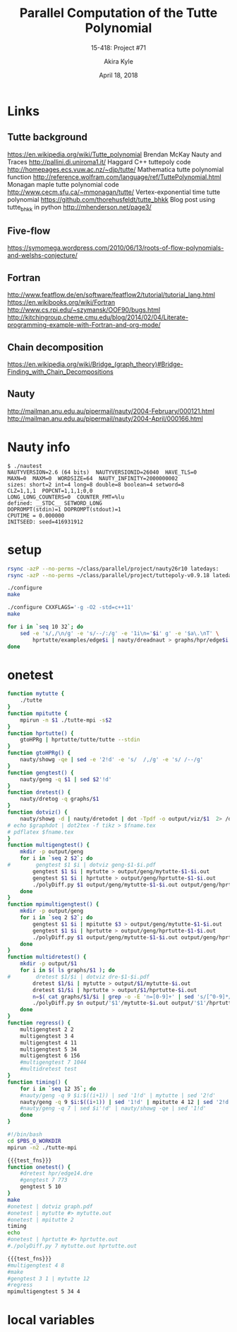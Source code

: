 #+title: Parallel Computation of the Tutte Polynomial
#+subtitle: 15-418: Project #71
#+author: Akira Kyle
#+date: April 18, 2018
#+email: akyle@cmu.edu
#+options: toc:nil email:t
#+latex_header_extra: \pagestyle{fancy}
#+latex_header_extra: \fancyhead[R]{Akira Kyle}
#+latex_header_extra: \fancyhead[L]{15-418}
#+latex_header_extra: \fancyhead[C]{Parallel Computation of the Tutte Polynomial}
#+latex_header_extra: \fancyfoot[C]{\thepage}

* Links
** Tutte background
[[https://en.wikipedia.org/wiki/Tutte_polynomial]]
Brendan McKay Nauty and Traces [[http://pallini.di.uniroma1.it/]]
Haggard C++ tuttepoly code [[http://homepages.ecs.vuw.ac.nz/~djp/tutte/]]
Mathematica tutte polynomial function [[http://reference.wolfram.com/language/ref/TuttePolynomial.html]]
Monagan maple tutte polynomial code [[http://www.cecm.sfu.ca/~mmonagan/tutte/]]
Vertex-exponential time tutte polynomial [[https://github.com/thorehusfeldt/tutte_bhkk]]
Blog post using tutte_bhkk in python [[http://mhenderson.net/page3/]]
** Five-flow
https://symomega.wordpress.com/2010/06/13/roots-of-flow-polynomials-and-welshs-conjecture/

** Fortran
http://www.featflow.de/en/software/featflow2/tutorial/tutorial_lang.html
https://en.wikibooks.org/wiki/Fortran
http://www.cs.rpi.edu/~szymansk/OOF90/bugs.html
http://kitchingroup.cheme.cmu.edu/blog/2014/02/04/Literate-programming-example-with-Fortran-and-org-mode/

** Chain decomposition
https://en.wikipedia.org/wiki/Bridge_(graph_theory)#Bridge-Finding_with_Chain_Decompositions
** Nauty
http://mailman.anu.edu.au/pipermail/nauty/2004-February/000121.html
http://mailman.anu.edu.au/pipermail/nauty/2004-April/000166.html


* Nauty info

#+begin_example
$ ./nautest 
NAUTYVERSION=2.6 (64 bits)  NAUTYVERSIONID=26040  HAVE_TLS=0
MAXN=0  MAXM=0  WORDSIZE=64  NAUTY_INFINITY=2000000002
sizes: short=2 int=4 long=8 double=8 boolean=4 setword=8
CLZ=1,1,1  POPCNT=1,1,1;0,0
LONG_LONG_COUNTERS=0  COUNTER_FMT=%lu
defined: __STDC__ SETWORD_LONG
DOPROMPT(stdin)=1 DOPROMPT(stdout)=1
CPUTIME = 0.000000
INITSEED: seed=416931912
#+end_example


* setup
#+begin_src bash :dir ~/class/parallel/project :results raw drawer
rsync -azP --no-perms ~/class/parallel/project/nauty26r10 latedays:
rsync -azP --no-perms ~/class/parallel/project/tuttepoly-v0.9.18 latedays:
#+end_src

#+begin_src bash :dir /ssh:latedays:nauty26r10 :results raw drawer
./configure
make
#+end_src

#+begin_src bash :dir /ssh:latedays:tuttepoly-v0.9.18 :results raw drawer
./configure CXXFLAGS='-g -O2 -std=c++11'
make
#+end_src

#+begin_src bash :dir /ssh:latedays:paralleltuttepoly :results raw drawer
for i in `seq 10 32`; do
    sed -e 's/,/\n/g' -e 's/--/:/g' -e '1i\n='$i' g' -e '$a\.\nT' \
        hprtutte/examples/edge$i | nauty/dreadnaut > graphs/hpr/edge$i.dre
done
#+end_src

#+RESULTS:
:RESULTS:
:END:

* onetest
  :PROPERTIES:
  :header-args: :dir /ssh:latedays:paralleltuttepoly :results raw drawer
  :END:
#   :header-args: :session latedays :results raw drawer

#+name: test_fns
#+begin_src bash :tangle regress.sh
function mytutte {
    ./tutte
}
function mpitutte {
    mpirun -n $1 ./tutte-mpi -s$2
}
function hprtutte() {
    gtoHPRg | hprtutte/tutte/tutte --stdin
}
function gtoHPRg() {
    nauty/showg -qe | sed -e '2!d' -e 's/  /,/g' -e 's/ /--/g'
}
function gengtest() {
    nauty/geng -q $1 | sed $2'!d'
}
function dretest() {
    nauty/dretog -q graphs/$1
}
function dotviz() {
    nauty/showg -d | nauty/dretodot | dot -Tpdf -o output/viz/$1  2> /dev/null
# echo $graphdot | dot2tex -f tikz > $fname.tex
# pdflatex $fname.tex
}
function multigengtest() {
    mkdir -p output/geng
    for i in `seq 2 $2`; do
#        gengtest $1 $i | dotviz geng-$1-$i.pdf
        gengtest $1 $i | mytutte > output/geng/mytutte-$1-$i.out
        gengtest $1 $i | hprtutte > output/geng/hprtutte-$1-$i.out
        ./polyDiff.py $1 output/geng/mytutte-$1-$i.out output/geng/hprtutte-$1-$i.out
    done
}
function mpimultigengtest() {
    mkdir -p output/geng
    for i in `seq 2 $2`; do
        gengtest $1 $i | mpitutte $3 > output/geng/mytutte-$1-$i.out
        gengtest $1 $i | hprtutte > output/geng/hprtutte-$1-$i.out
        ./polyDiff.py $1 output/geng/mytutte-$1-$i.out output/geng/hprtutte-$1-$i.out
    done
}
function multidretest() {
    mkdir -p output/$1
    for i in $( ls graphs/$1 ); do
#        dretest $1/$i | dotviz dre-$1-$i.pdf
        dretest $1/$i | mytutte > output/$1/mytutte-$i.out
        dretest $1/$i | hprtutte > output/$1/hprtutte-$i.out
        n=$( cat graphs/$1/$i | grep -o -E 'n=[0-9]+' | sed 's/[^0-9]*//g' )
        ./polyDiff.py $n output/'$1'/mytutte-$i.out output/'$1'/hprtutte-$i.out
    done
}
function regress() {
    multigengtest 2 2
    multigengtest 3 4
    multigengtest 4 11
    multigengtest 5 34
    multigengtest 6 156
    #multigengtest 7 1044
    #multidretest test
}
function timing() {
    for i in `seq 12 35`; do
    #nauty/geng -q 9 $i:$((i+1)) | sed '1!d' | mytutte | sed '2!d'
    nauty/geng -q 9 $i:$((i+1)) | sed '1!d' | mpitutte 4 12 | sed '2!d'
    #nauty/geng -q 7 | sed $i'!d' | nauty/showg -qe | sed '1!d'
    done
}
#+end_src

#+RESULTS: test_fns
:RESULTS:
:END:

#+begin_src bash :tangle latedays.sh
#!/bin/bash
cd $PBS_O_WORKDIR
mpirun -n2 ./tutte-mpi
#+end_src

#+RESULTS:
:RESULTS:
:END:

#+begin_src bash :noweb yes
{{{test_fns}}}
function onetest() {
    #dretest hpr/edge14.dre
    #gengtest 7 773
    gengtest 5 10
}
make
#onetest | dotviz graph.pdf
#onetest | mytutte #> mytutte.out
#onetest | mpitutte 2
timing
echo
#onetest | hprtutte #> hprtutte.out
#./polyDiff.py 7 mytutte.out hprtutte.out
#+end_src

#+RESULTS:
:RESULTS:
make: Nothing to be done for `all'.
dfs tutte body:
T = 1*x^4 :
Time : 0.00

G[1] := {0--3,0--4,1--4,2--4}
TP[1] := 1*x^4 :
:END:
#+begin_src bash :noweb yes
{{{test_fns}}}
#multigengtest 4 8
#make
#gengtest 3 1 | mytutte 12
#regress
mpimultigengtest 5 34 4
#+end_src

#+RESULTS:
:RESULTS:
:END:

* local variables
# Local Variables:
# org-babel-noweb-wrap-start: "{{{"
# org-babel-noweb-wrap-end: "}}}"
# End:
